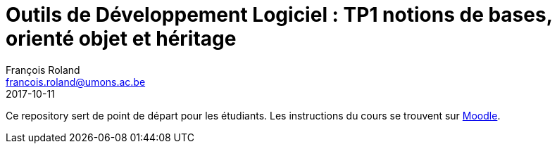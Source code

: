 = Outils de Développement Logiciel : TP1 notions de bases, orienté objet et héritage
François Roland <francois.roland@umons.ac.be>
2017-10-11

Ce repository sert de point de départ pour les étudiants. Les instructions du cours se trouvent sur
https://moodle.umons.ac.be/mod/resource/view.php?id=95212[Moodle].
